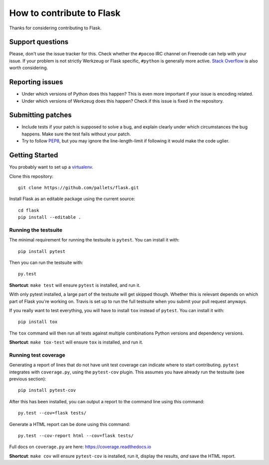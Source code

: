 ==========================
How to contribute to Flask
==========================

Thanks for considering contributing to Flask.

Support questions
=================

Please, don't use the issue tracker for this. Check whether the ``#pocoo`` IRC
channel on Freenode can help with your issue. If your problem is not strictly
Werkzeug or Flask specific, ``#python`` is generally more active.
`Stack Overflow <https://stackoverflow.com/>`_ is also worth considering.

Reporting issues
================

- Under which versions of Python does this happen? This is even more important
  if your issue is encoding related.

- Under which versions of Werkzeug does this happen? Check if this issue is
  fixed in the repository.

Submitting patches
==================

- Include tests if your patch is supposed to solve a bug, and explain
  clearly under which circumstances the bug happens. Make sure the test fails
  without your patch.

- Try to follow `PEP8 <http://legacy.python.org/dev/peps/pep-0008/>`_, but you
  may ignore the line-length-limit if following it would make the code uglier.

Getting Started
===============

You probably want to set up a `virtualenv
<https://virtualenv.readthedocs.io/en/latest/index.html>`_.

Clone this repository::

    git clone https://github.com/pallets/flask.git

Install Flask as an editable package using the current source::

    cd flask
    pip install --editable .

Running the testsuite
---------------------

The minimal requirement for running the testsuite is ``pytest``.  You can
install it with::

    pip install pytest

Then you can run the testsuite with::

    py.test

**Shortcut**: ``make test`` will ensure ``pytest`` is installed, and run it.

With only pytest installed, a large part of the testsuite will get skipped
though.  Whether this is relevant depends on which part of Flask you're working
on.  Travis is set up to run the full testsuite when you submit your pull
request anyways.

If you really want to test everything, you will have to install ``tox`` instead
of ``pytest``. You can install it with::

    pip install tox

The ``tox`` command will then run all tests against multiple combinations
Python versions and dependency versions.

**Shortcut**: ``make tox-test`` will ensure ``tox`` is installed, and run it.

Running test coverage
---------------------
Generating a report of lines that do not have unit test coverage can indicate where
to start contributing.  ``pytest`` integrates with ``coverage.py``, using the ``pytest-cov``
plugin.  This assumes you have already run the testsuite (see previous section)::

    pip install pytest-cov

After this has been installed, you can output a report to the command line using this command::

    py.test --cov=flask tests/

Generate a HTML report can be done using this command::

    py.test --cov-report html --cov=flask tests/

Full docs on ``coverage.py`` are here: https://coverage.readthedocs.io

**Shortcut**: ``make cov`` will ensure ``pytest-cov`` is installed, run it, display the results, *and* save the HTML report.
